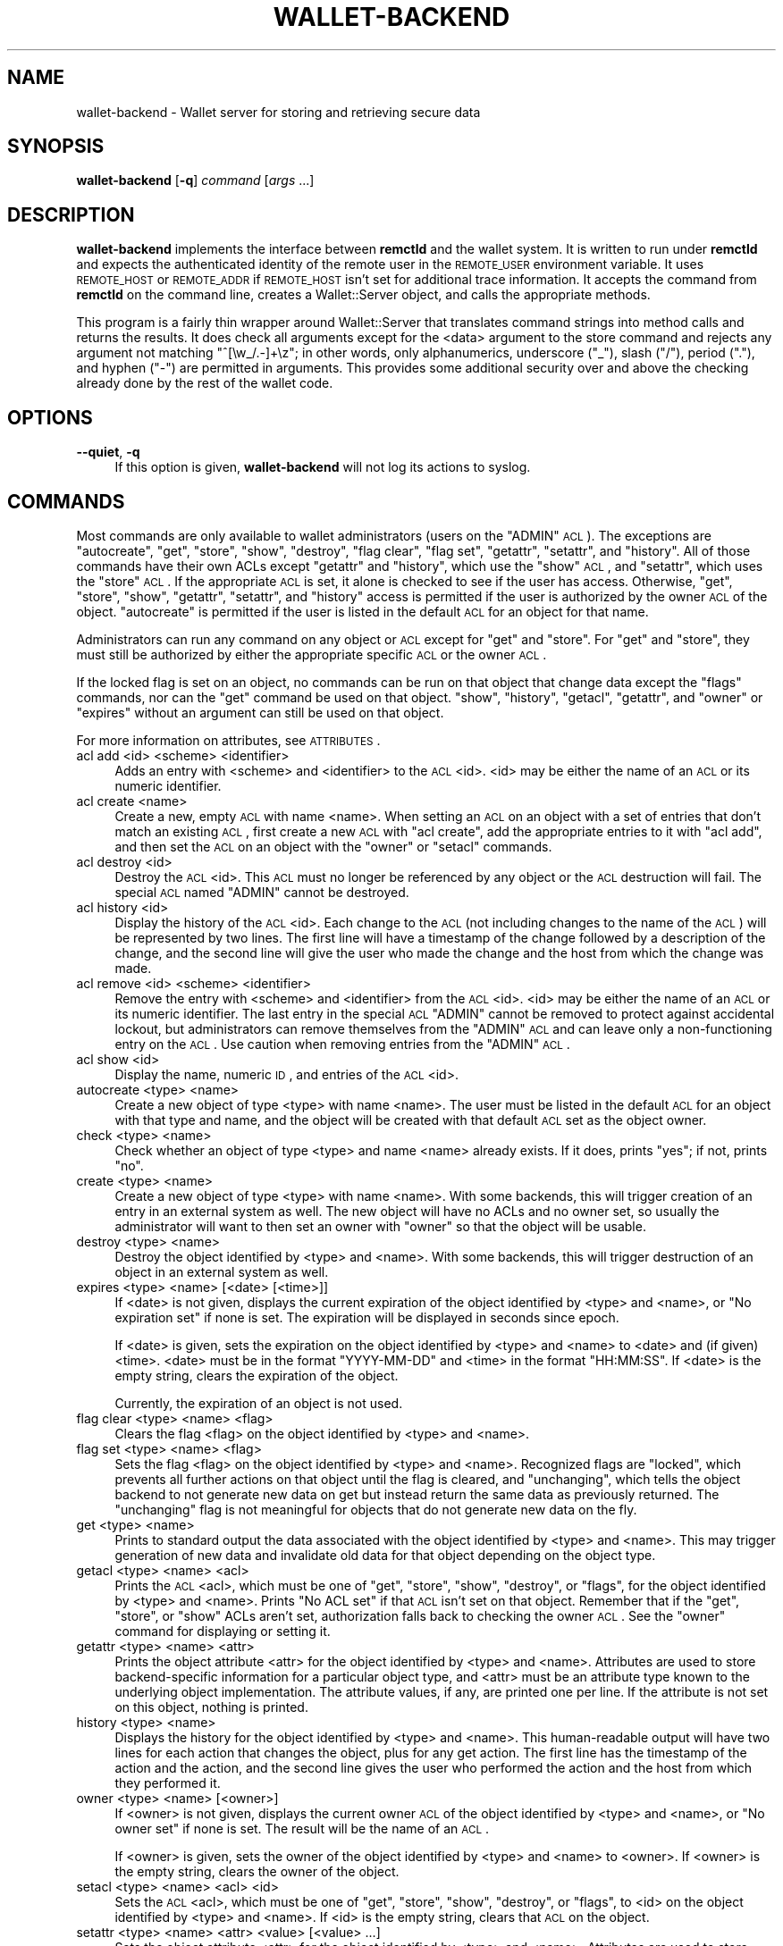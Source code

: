 .\" Automatically generated by Pod::Man 2.22 (Pod::Simple 3.13)
.\"
.\" Standard preamble:
.\" ========================================================================
.de Sp \" Vertical space (when we can't use .PP)
.if t .sp .5v
.if n .sp
..
.de Vb \" Begin verbatim text
.ft CW
.nf
.ne \\$1
..
.de Ve \" End verbatim text
.ft R
.fi
..
.\" Set up some character translations and predefined strings.  \*(-- will
.\" give an unbreakable dash, \*(PI will give pi, \*(L" will give a left
.\" double quote, and \*(R" will give a right double quote.  \*(C+ will
.\" give a nicer C++.  Capital omega is used to do unbreakable dashes and
.\" therefore won't be available.  \*(C` and \*(C' expand to `' in nroff,
.\" nothing in troff, for use with C<>.
.tr \(*W-
.ds C+ C\v'-.1v'\h'-1p'\s-2+\h'-1p'+\s0\v'.1v'\h'-1p'
.ie n \{\
.    ds -- \(*W-
.    ds PI pi
.    if (\n(.H=4u)&(1m=24u) .ds -- \(*W\h'-12u'\(*W\h'-12u'-\" diablo 10 pitch
.    if (\n(.H=4u)&(1m=20u) .ds -- \(*W\h'-12u'\(*W\h'-8u'-\"  diablo 12 pitch
.    ds L" ""
.    ds R" ""
.    ds C` ""
.    ds C' ""
'br\}
.el\{\
.    ds -- \|\(em\|
.    ds PI \(*p
.    ds L" ``
.    ds R" ''
'br\}
.\"
.\" Escape single quotes in literal strings from groff's Unicode transform.
.ie \n(.g .ds Aq \(aq
.el       .ds Aq '
.\"
.\" If the F register is turned on, we'll generate index entries on stderr for
.\" titles (.TH), headers (.SH), subsections (.SS), items (.Ip), and index
.\" entries marked with X<> in POD.  Of course, you'll have to process the
.\" output yourself in some meaningful fashion.
.ie \nF \{\
.    de IX
.    tm Index:\\$1\t\\n%\t"\\$2"
..
.    nr % 0
.    rr F
.\}
.el \{\
.    de IX
..
.\}
.\"
.\" Accent mark definitions (@(#)ms.acc 1.5 88/02/08 SMI; from UCB 4.2).
.\" Fear.  Run.  Save yourself.  No user-serviceable parts.
.    \" fudge factors for nroff and troff
.if n \{\
.    ds #H 0
.    ds #V .8m
.    ds #F .3m
.    ds #[ \f1
.    ds #] \fP
.\}
.if t \{\
.    ds #H ((1u-(\\\\n(.fu%2u))*.13m)
.    ds #V .6m
.    ds #F 0
.    ds #[ \&
.    ds #] \&
.\}
.    \" simple accents for nroff and troff
.if n \{\
.    ds ' \&
.    ds ` \&
.    ds ^ \&
.    ds , \&
.    ds ~ ~
.    ds /
.\}
.if t \{\
.    ds ' \\k:\h'-(\\n(.wu*8/10-\*(#H)'\'\h"|\\n:u"
.    ds ` \\k:\h'-(\\n(.wu*8/10-\*(#H)'\`\h'|\\n:u'
.    ds ^ \\k:\h'-(\\n(.wu*10/11-\*(#H)'^\h'|\\n:u'
.    ds , \\k:\h'-(\\n(.wu*8/10)',\h'|\\n:u'
.    ds ~ \\k:\h'-(\\n(.wu-\*(#H-.1m)'~\h'|\\n:u'
.    ds / \\k:\h'-(\\n(.wu*8/10-\*(#H)'\z\(sl\h'|\\n:u'
.\}
.    \" troff and (daisy-wheel) nroff accents
.ds : \\k:\h'-(\\n(.wu*8/10-\*(#H+.1m+\*(#F)'\v'-\*(#V'\z.\h'.2m+\*(#F'.\h'|\\n:u'\v'\*(#V'
.ds 8 \h'\*(#H'\(*b\h'-\*(#H'
.ds o \\k:\h'-(\\n(.wu+\w'\(de'u-\*(#H)/2u'\v'-.3n'\*(#[\z\(de\v'.3n'\h'|\\n:u'\*(#]
.ds d- \h'\*(#H'\(pd\h'-\w'~'u'\v'-.25m'\f2\(hy\fP\v'.25m'\h'-\*(#H'
.ds D- D\\k:\h'-\w'D'u'\v'-.11m'\z\(hy\v'.11m'\h'|\\n:u'
.ds th \*(#[\v'.3m'\s+1I\s-1\v'-.3m'\h'-(\w'I'u*2/3)'\s-1o\s+1\*(#]
.ds Th \*(#[\s+2I\s-2\h'-\w'I'u*3/5'\v'-.3m'o\v'.3m'\*(#]
.ds ae a\h'-(\w'a'u*4/10)'e
.ds Ae A\h'-(\w'A'u*4/10)'E
.    \" corrections for vroff
.if v .ds ~ \\k:\h'-(\\n(.wu*9/10-\*(#H)'\s-2\u~\d\s+2\h'|\\n:u'
.if v .ds ^ \\k:\h'-(\\n(.wu*10/11-\*(#H)'\v'-.4m'^\v'.4m'\h'|\\n:u'
.    \" for low resolution devices (crt and lpr)
.if \n(.H>23 .if \n(.V>19 \
\{\
.    ds : e
.    ds 8 ss
.    ds o a
.    ds d- d\h'-1'\(ga
.    ds D- D\h'-1'\(hy
.    ds th \o'bp'
.    ds Th \o'LP'
.    ds ae ae
.    ds Ae AE
.\}
.rm #[ #] #H #V #F C
.\" ========================================================================
.\"
.IX Title "WALLET-BACKEND 8"
.TH WALLET-BACKEND 8 "2010-02-20" "0.10" "wallet"
.\" For nroff, turn off justification.  Always turn off hyphenation; it makes
.\" way too many mistakes in technical documents.
.if n .ad l
.nh
.SH "NAME"
wallet\-backend \- Wallet server for storing and retrieving secure data
.SH "SYNOPSIS"
.IX Header "SYNOPSIS"
\&\fBwallet-backend\fR [\fB\-q\fR] \fIcommand\fR [\fIargs\fR ...]
.SH "DESCRIPTION"
.IX Header "DESCRIPTION"
\&\fBwallet-backend\fR implements the interface between \fBremctld\fR and the
wallet system.  It is written to run under \fBremctld\fR and expects the
authenticated identity of the remote user in the \s-1REMOTE_USER\s0 environment
variable.  It uses \s-1REMOTE_HOST\s0 or \s-1REMOTE_ADDR\s0 if \s-1REMOTE_HOST\s0 isn't set for
additional trace information.  It accepts the command from \fBremctld\fR on
the command line, creates a Wallet::Server object, and calls the
appropriate methods.
.PP
This program is a fairly thin wrapper around Wallet::Server that
translates command strings into method calls and returns the results.  It
does check all arguments except for the <data> argument to the store
command and rejects any argument not matching \f(CW\*(C`^[\ew_/.\-]+\ez\*(C'\fR; in other
words, only alphanumerics, underscore (\f(CW\*(C`_\*(C'\fR), slash (\f(CW\*(C`/\*(C'\fR), period (\f(CW\*(C`.\*(C'\fR),
and hyphen (\f(CW\*(C`\-\*(C'\fR) are permitted in arguments.  This provides some
additional security over and above the checking already done by the rest
of the wallet code.
.SH "OPTIONS"
.IX Header "OPTIONS"
.IP "\fB\-\-quiet\fR, \fB\-q\fR" 4
.IX Item "--quiet, -q"
If this option is given, \fBwallet-backend\fR will not log its actions to
syslog.
.SH "COMMANDS"
.IX Header "COMMANDS"
Most commands are only available to wallet administrators (users on the
\&\f(CW\*(C`ADMIN\*(C'\fR \s-1ACL\s0).  The exceptions are \f(CW\*(C`autocreate\*(C'\fR, \f(CW\*(C`get\*(C'\fR, \f(CW\*(C`store\*(C'\fR,
\&\f(CW\*(C`show\*(C'\fR, \f(CW\*(C`destroy\*(C'\fR, \f(CW\*(C`flag clear\*(C'\fR, \f(CW\*(C`flag set\*(C'\fR, \f(CW\*(C`getattr\*(C'\fR, \f(CW\*(C`setattr\*(C'\fR,
and \f(CW\*(C`history\*(C'\fR.  All of those commands have their own ACLs except
\&\f(CW\*(C`getattr\*(C'\fR and \f(CW\*(C`history\*(C'\fR, which use the \f(CW\*(C`show\*(C'\fR \s-1ACL\s0, and \f(CW\*(C`setattr\*(C'\fR,
which uses the \f(CW\*(C`store\*(C'\fR \s-1ACL\s0.  If the appropriate \s-1ACL\s0 is set, it alone is
checked to see if the user has access.  Otherwise, \f(CW\*(C`get\*(C'\fR, \f(CW\*(C`store\*(C'\fR,
\&\f(CW\*(C`show\*(C'\fR, \f(CW\*(C`getattr\*(C'\fR, \f(CW\*(C`setattr\*(C'\fR, and \f(CW\*(C`history\*(C'\fR access is permitted if the
user is authorized by the owner \s-1ACL\s0 of the object.  \f(CW\*(C`autocreate\*(C'\fR is
permitted if the user is listed in the default \s-1ACL\s0 for an object for that
name.
.PP
Administrators can run any command on any object or \s-1ACL\s0 except for \f(CW\*(C`get\*(C'\fR
and \f(CW\*(C`store\*(C'\fR.  For \f(CW\*(C`get\*(C'\fR and \f(CW\*(C`store\*(C'\fR, they must still be authorized by
either the appropriate specific \s-1ACL\s0 or the owner \s-1ACL\s0.
.PP
If the locked flag is set on an object, no commands can be run on that
object that change data except the \f(CW\*(C`flags\*(C'\fR commands, nor can the \f(CW\*(C`get\*(C'\fR
command be used on that object.  \f(CW\*(C`show\*(C'\fR, \f(CW\*(C`history\*(C'\fR, \f(CW\*(C`getacl\*(C'\fR,
\&\f(CW\*(C`getattr\*(C'\fR, and \f(CW\*(C`owner\*(C'\fR or \f(CW\*(C`expires\*(C'\fR without an argument can still be
used on that object.
.PP
For more information on attributes, see \s-1ATTRIBUTES\s0.
.IP "acl add <id> <scheme> <identifier>" 4
.IX Item "acl add <id> <scheme> <identifier>"
Adds an entry with <scheme> and <identifier> to the \s-1ACL\s0 <id>.  <id> may be
either the name of an \s-1ACL\s0 or its numeric identifier.
.IP "acl create <name>" 4
.IX Item "acl create <name>"
Create a new, empty \s-1ACL\s0 with name <name>.  When setting an \s-1ACL\s0 on an
object with a set of entries that don't match an existing \s-1ACL\s0, first
create a new \s-1ACL\s0 with \f(CW\*(C`acl create\*(C'\fR, add the appropriate entries to it
with \f(CW\*(C`acl add\*(C'\fR, and then set the \s-1ACL\s0 on an object with the \f(CW\*(C`owner\*(C'\fR or
\&\f(CW\*(C`setacl\*(C'\fR commands.
.IP "acl destroy <id>" 4
.IX Item "acl destroy <id>"
Destroy the \s-1ACL\s0 <id>.  This \s-1ACL\s0 must no longer be referenced by any object
or the \s-1ACL\s0 destruction will fail.  The special \s-1ACL\s0 named \f(CW\*(C`ADMIN\*(C'\fR cannot
be destroyed.
.IP "acl history <id>" 4
.IX Item "acl history <id>"
Display the history of the \s-1ACL\s0 <id>.  Each change to the \s-1ACL\s0 (not
including changes to the name of the \s-1ACL\s0) will be represented by two
lines.  The first line will have a timestamp of the change followed by a
description of the change, and the second line will give the user who made
the change and the host from which the change was made.
.IP "acl remove <id> <scheme> <identifier>" 4
.IX Item "acl remove <id> <scheme> <identifier>"
Remove the entry with <scheme> and <identifier> from the \s-1ACL\s0 <id>.  <id>
may be either the name of an \s-1ACL\s0 or its numeric identifier.  The last
entry in the special \s-1ACL\s0 \f(CW\*(C`ADMIN\*(C'\fR cannot be removed to protect against
accidental lockout, but administrators can remove themselves from the
\&\f(CW\*(C`ADMIN\*(C'\fR \s-1ACL\s0 and can leave only a non-functioning entry on the \s-1ACL\s0.  Use
caution when removing entries from the \f(CW\*(C`ADMIN\*(C'\fR \s-1ACL\s0.
.IP "acl show <id>" 4
.IX Item "acl show <id>"
Display the name, numeric \s-1ID\s0, and entries of the \s-1ACL\s0 <id>.
.IP "autocreate <type> <name>" 4
.IX Item "autocreate <type> <name>"
Create a new object of type <type> with name <name>.  The user must be
listed in the default \s-1ACL\s0 for an object with that type and name, and the
object will be created with that default \s-1ACL\s0 set as the object owner.
.IP "check <type> <name>" 4
.IX Item "check <type> <name>"
Check whether an object of type <type> and name <name> already exists.  If
it does, prints \f(CW\*(C`yes\*(C'\fR; if not, prints \f(CW\*(C`no\*(C'\fR.
.IP "create <type> <name>" 4
.IX Item "create <type> <name>"
Create a new object of type <type> with name <name>.  With some backends,
this will trigger creation of an entry in an external system as well.
The new object will have no ACLs and no owner set, so usually the
administrator will want to then set an owner with \f(CW\*(C`owner\*(C'\fR so that the
object will be usable.
.IP "destroy <type> <name>" 4
.IX Item "destroy <type> <name>"
Destroy the object identified by <type> and <name>.  With some backends,
this will trigger destruction of an object in an external system as well.
.IP "expires <type> <name> [<date> [<time>]]" 4
.IX Item "expires <type> <name> [<date> [<time>]]"
If <date> is not given, displays the current expiration of the object
identified by <type> and <name>, or \f(CW\*(C`No expiration set\*(C'\fR if none is set.
The expiration will be displayed in seconds since epoch.
.Sp
If <date> is given, sets the expiration on the object identified by <type>
and <name> to <date> and (if given) <time>.  <date> must be in the format
\&\f(CW\*(C`YYYY\-MM\-DD\*(C'\fR and <time> in the format \f(CW\*(C`HH:MM:SS\*(C'\fR.  If <date> is the
empty string, clears the expiration of the object.
.Sp
Currently, the expiration of an object is not used.
.IP "flag clear <type> <name> <flag>" 4
.IX Item "flag clear <type> <name> <flag>"
Clears the flag <flag> on the object identified by <type> and <name>.
.IP "flag set <type> <name> <flag>" 4
.IX Item "flag set <type> <name> <flag>"
Sets the flag <flag> on the object identified by <type> and <name>.
Recognized flags are \f(CW\*(C`locked\*(C'\fR, which prevents all further actions on that
object until the flag is cleared, and \f(CW\*(C`unchanging\*(C'\fR, which tells the
object backend to not generate new data on get but instead return the same
data as previously returned.  The \f(CW\*(C`unchanging\*(C'\fR flag is not meaningful for
objects that do not generate new data on the fly.
.IP "get <type> <name>" 4
.IX Item "get <type> <name>"
Prints to standard output the data associated with the object identified
by <type> and <name>.  This may trigger generation of new data and
invalidate old data for that object depending on the object type.
.IP "getacl <type> <name> <acl>" 4
.IX Item "getacl <type> <name> <acl>"
Prints the \s-1ACL\s0 <acl>, which must be one of \f(CW\*(C`get\*(C'\fR, \f(CW\*(C`store\*(C'\fR, \f(CW\*(C`show\*(C'\fR,
\&\f(CW\*(C`destroy\*(C'\fR, or \f(CW\*(C`flags\*(C'\fR, for the object identified by <type> and <name>.
Prints \f(CW\*(C`No ACL set\*(C'\fR if that \s-1ACL\s0 isn't set on that object.  Remember that
if the \f(CW\*(C`get\*(C'\fR, \f(CW\*(C`store\*(C'\fR, or \f(CW\*(C`show\*(C'\fR ACLs aren't set, authorization falls
back to checking the owner \s-1ACL\s0.  See the \f(CW\*(C`owner\*(C'\fR command for displaying
or setting it.
.IP "getattr <type> <name> <attr>" 4
.IX Item "getattr <type> <name> <attr>"
Prints the object attribute <attr> for the object identified by <type> and
<name>.  Attributes are used to store backend-specific information for a
particular object type, and <attr> must be an attribute type known to the
underlying object implementation.  The attribute values, if any, are
printed one per line.  If the attribute is not set on this object, nothing
is printed.
.IP "history <type> <name>" 4
.IX Item "history <type> <name>"
Displays the history for the object identified by <type> and <name>.  This
human-readable output will have two lines for each action that changes the
object, plus for any get action.  The first line has the timestamp of the
action and the action, and the second line gives the user who performed
the action and the host from which they performed it.
.IP "owner <type> <name> [<owner>]" 4
.IX Item "owner <type> <name> [<owner>]"
If <owner> is not given, displays the current owner \s-1ACL\s0 of the object
identified by <type> and <name>, or \f(CW\*(C`No owner set\*(C'\fR if none is set.  The
result will be the name of an \s-1ACL\s0.
.Sp
If <owner> is given, sets the owner of the object identified by <type> and
<name> to <owner>.  If <owner> is the empty string, clears the owner of
the object.
.IP "setacl <type> <name> <acl> <id>" 4
.IX Item "setacl <type> <name> <acl> <id>"
Sets the \s-1ACL\s0 <acl>, which must be one of \f(CW\*(C`get\*(C'\fR, \f(CW\*(C`store\*(C'\fR, \f(CW\*(C`show\*(C'\fR,
\&\f(CW\*(C`destroy\*(C'\fR, or \f(CW\*(C`flags\*(C'\fR, to <id> on the object identified by <type> and
<name>.  If <id> is the empty string, clears that \s-1ACL\s0 on the object.
.IP "setattr <type> <name> <attr> <value> [<value> ...]" 4
.IX Item "setattr <type> <name> <attr> <value> [<value> ...]"
Sets the object attribute <attr> for the object identified by <type> and
<name>.  Attributes are used to store backend-specific information for a
particular object type, and <attr> must be an attribute type known to the
underlying object implementation.  To clear the attribute for this object,
pass in a <value> of the empty string (\f(CW\*(Aq\*(Aq\fR).
.IP "show <type> <name>" 4
.IX Item "show <type> <name>"
Displays the current object metadata for the object identified by <type>
and <name>.  This human-readable output will show the object type and
name, the owner, any specific ACLs set on the object, the expiration if
any, and the user, remote host, and time when the object was created, last
stored, and last downloaded.
.IP "store <type> <name> [<data>]" 4
.IX Item "store <type> <name> [<data>]"
Stores <data> for the object identified by <type> and <name> for later
retrieval with \f(CW\*(C`get\*(C'\fR.  Not all object types support this.  If <data> is
not given as an argument, it will be read from standard input.
.SH "ATTRIBUTES"
.IX Header "ATTRIBUTES"
Object attributes store additional properties and configuration
information for objects stored in the wallet.  They are displayed as part
of the object data with \f(CW\*(C`show\*(C'\fR, retrieved with \f(CW\*(C`getattr\*(C'\fR, and set with
\&\f(CW\*(C`setattr\*(C'\fR.
.SS "Keytab Attributes"
.IX Subsection "Keytab Attributes"
Keytab objects support the following attributes:
.IP "enctypes" 4
.IX Item "enctypes"
Restricts the generated keytab to a specific set of encryption types.  The
values of this attribute must be enctype strings recognized by Kerberos
(strings like \f(CW\*(C`aes256\-cts\-hmac\-sha1\-96\*(C'\fR or \f(CW\*(C`des\-cbc\-crc\*(C'\fR).  Note that
the salt should not be included; since the salt is irrelevant for keytab
keys, it will always be set to \f(CW\*(C`normal\*(C'\fR by the wallet.
.Sp
If this attribute is set, the specified enctype list will be passed to
ktadd when \fIget()\fR is called for that keytab.  If it is not set, the default
set in the \s-1KDC\s0 will be used.
.Sp
This attribute is ignored if the \f(CW\*(C`unchanging\*(C'\fR flag is set on a keytab.
Keytabs retrieved with \f(CW\*(C`unchanging\*(C'\fR set will contain all keys present in
the \s-1KDC\s0 for that Kerberos principal and therefore may contain different
enctypes than those requested by this attribute.
.SH "SEE ALSO"
.IX Header "SEE ALSO"
\&\fIWallet::Server\fR\|(3), \fIremctld\fR\|(8)
.PP
This program is part of the wallet system.  The current version is
available from <http://www.eyrie.org/~eagle/software/wallet/>.
.SH "AUTHOR"
.IX Header "AUTHOR"
Russ Allbery <rra@stanford.edu>
